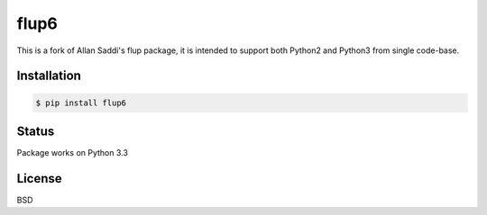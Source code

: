 flup6
=====

This is a fork of Allan Saddi's flup package, it is intended to support both Python2
and Python3 from single code-base.

Installation
------------

.. code-block:: bash

    $ pip install flup6

Status
------

Package works on Python 3.3


License
-------

BSD
